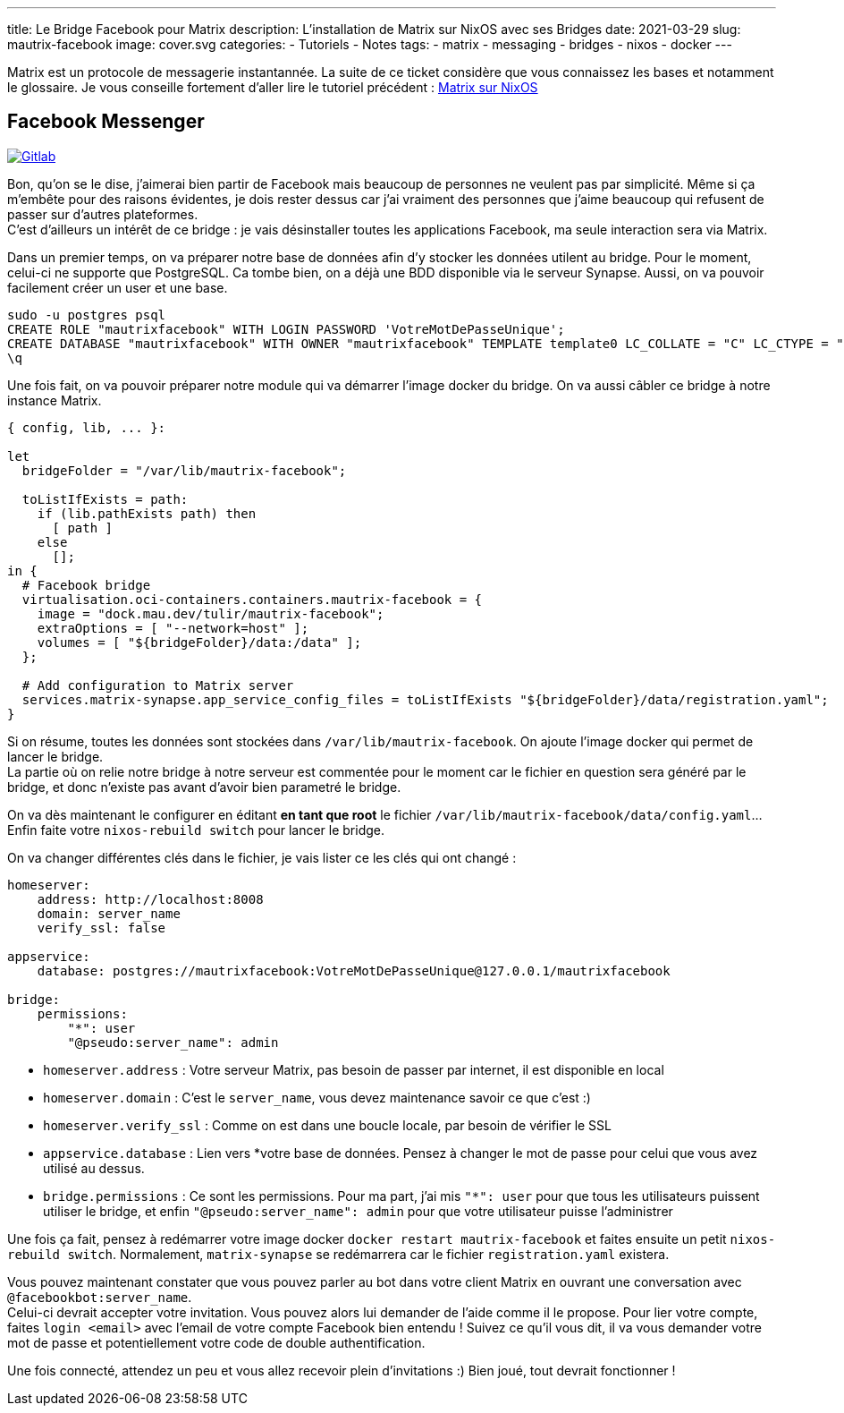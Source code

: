 ---
title: Le Bridge Facebook pour Matrix
description: L'installation de Matrix sur NixOS avec ses Bridges
date: 2021-03-29
slug: mautrix-facebook
image: cover.svg
categories:
 - Tutoriels
 - Notes
tags:
 - matrix
 - messaging
 - bridges
 - nixos
 - docker
---

Matrix est un protocole de messagerie instantannée. La suite de ce ticket considère que vous connaissez les bases et notamment le glossaire. Je vous conseille fortement d'aller lire le tutoriel précédent :
link:../matrix[Matrix sur NixOS]


== Facebook Messenger

https://gitlab.com/NicolasGuilloux/nixos-configuration/-/blob/master/server/matrix/facebook.nix[image:https://img.shields.io/badge/Gitlab-Mautrix Facebook-orange[Gitlab]^]

Bon, qu'on se le dise, j'aimerai bien partir de Facebook mais beaucoup de personnes ne veulent pas par simplicité. Même si ça m'embête pour des raisons évidentes, je dois rester dessus car j'ai vraiment des personnes que j'aime beaucoup qui refusent de passer sur d'autres plateformes. +
C'est d'ailleurs un intérêt de ce bridge : je vais désinstaller toutes les applications Facebook, ma seule interaction sera via Matrix.

Dans un premier temps, on va préparer notre base de données afin d'y stocker les données utilent au bridge. Pour le moment, celui-ci ne supporte que PostgreSQL. Ca tombe bien, on a déjà une BDD disponible via le serveur Synapse. Aussi, on va pouvoir facilement créer un user et une base.

[source]
----
sudo -u postgres psql
CREATE ROLE "mautrixfacebook" WITH LOGIN PASSWORD 'VotreMotDePasseUnique';
CREATE DATABASE "mautrixfacebook" WITH OWNER "mautrixfacebook" TEMPLATE template0 LC_COLLATE = "C" LC_CTYPE = "C";
\q
----

Une fois fait, on va pouvoir préparer notre module qui va démarrer l'image docker du bridge. On va aussi câbler ce bridge à notre instance Matrix.

[source]
----
{ config, lib, ... }:

let
  bridgeFolder = "/var/lib/mautrix-facebook";

  toListIfExists = path:
    if (lib.pathExists path) then
      [ path ]
    else
      [];
in {
  # Facebook bridge
  virtualisation.oci-containers.containers.mautrix-facebook = {
    image = "dock.mau.dev/tulir/mautrix-facebook";
    extraOptions = [ "--network=host" ];
    volumes = [ "${bridgeFolder}/data:/data" ];
  };

  # Add configuration to Matrix server
  services.matrix-synapse.app_service_config_files = toListIfExists "${bridgeFolder}/data/registration.yaml";
}
----

Si on résume, toutes les données sont stockées dans `/var/lib/mautrix-facebook`. On ajoute l'image docker qui permet de lancer le bridge. +
La partie où on relie notre bridge à notre serveur est commentée pour le moment car le fichier en question sera généré par le bridge, et donc n'existe pas avant d'avoir bien parametré le bridge.

On va dès maintenant le configurer en éditant **en tant que root** le fichier `/var/lib/mautrix-facebook/data/config.yaml`... Enfin faite votre `nixos-rebuild switch` pour lancer le bridge.

On va changer différentes clés dans le fichier, je vais lister ce les clés qui ont changé :

[source]
----
homeserver:
    address: http://localhost:8008
    domain: server_name
    verify_ssl: false

appservice:
    database: postgres://mautrixfacebook:VotreMotDePasseUnique@127.0.0.1/mautrixfacebook

bridge:
    permissions:
        "*": user
        "@pseudo:server_name": admin
----

* `homeserver.address` : Votre serveur Matrix, pas besoin de passer par internet, il est disponible en local
* `homeserver.domain` : C'est le `server_name`, vous devez maintenance savoir ce que c'est :)
* `homeserver.verify_ssl` : Comme on est dans une boucle locale, par besoin de vérifier le SSL
* `appservice.database` : Lien vers *votre base de données. Pensez à changer le mot de passe pour celui que vous avez utilisé au dessus.
* `bridge.permissions` :  Ce sont les permissions. Pour ma part, j'ai mis `"*": user` pour que tous les utilisateurs puissent utiliser le bridge, et enfin `"@pseudo:server_name": admin` pour que votre utilisateur puisse l'administrer

Une fois ça fait, pensez à redémarrer votre image docker `docker restart mautrix-facebook` et faites ensuite un petit  `nixos-rebuild switch`. Normalement, `matrix-synapse` se redémarrera car le fichier `registration.yaml` existera.

Vous pouvez maintenant constater que vous pouvez parler au bot dans votre client Matrix en ouvrant une conversation avec `@facebookbot:server_name`. +
Celui-ci devrait accepter votre invitation. Vous pouvez alors lui demander de l'aide comme il le propose. Pour lier votre compte, faites `login <email>` avec l'email de votre compte Facebook bien entendu ! Suivez ce qu'il vous dit, il va vous demander votre mot de passe et potentiellement votre code de double authentification.

Une fois connecté, attendez un peu et vous allez recevoir plein d'invitations :) Bien joué, tout devrait fonctionner !
